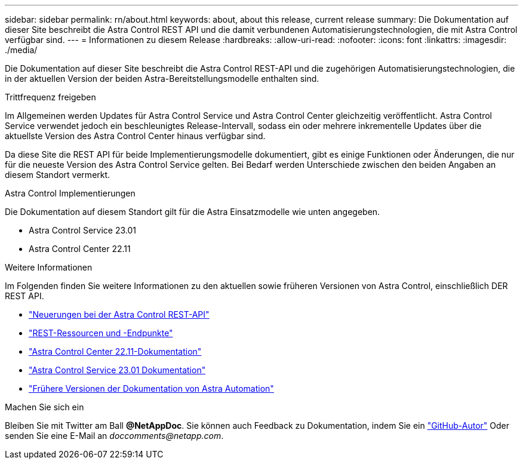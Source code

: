 ---
sidebar: sidebar 
permalink: rn/about.html 
keywords: about, about this release, current release 
summary: Die Dokumentation auf dieser Site beschreibt die Astra Control REST API und die damit verbundenen Automatisierungstechnologien, die mit Astra Control verfügbar sind. 
---
= Informationen zu diesem Release
:hardbreaks:
:allow-uri-read: 
:nofooter: 
:icons: font
:linkattrs: 
:imagesdir: ./media/


[role="lead"]
Die Dokumentation auf dieser Site beschreibt die Astra Control REST-API und die zugehörigen Automatisierungstechnologien, die in der aktuellen Version der beiden Astra-Bereitstellungsmodelle enthalten sind.

.Trittfrequenz freigeben
Im Allgemeinen werden Updates für Astra Control Service und Astra Control Center gleichzeitig veröffentlicht. Astra Control Service verwendet jedoch ein beschleunigtes Release-Intervall, sodass ein oder mehrere inkrementelle Updates über die aktuellste Version des Astra Control Center hinaus verfügbar sind.

Da diese Site die REST API für beide Implementierungsmodelle dokumentiert, gibt es einige Funktionen oder Änderungen, die nur für die neueste Version des Astra Control Service gelten. Bei Bedarf werden Unterschiede zwischen den beiden Angaben an diesem Standort vermerkt.

.Astra Control Implementierungen
Die Dokumentation auf diesem Standort gilt für die Astra Einsatzmodelle wie unten angegeben.

* Astra Control Service 23.01
* Astra Control Center 22.11


.Weitere Informationen
Im Folgenden finden Sie weitere Informationen zu den aktuellen sowie früheren Versionen von Astra Control, einschließlich DER REST API.

* link:../rn/whats_new.html["Neuerungen bei der Astra Control REST-API"]
* link:../endpoints/resources.html["REST-Ressourcen und -Endpunkte"]
* https://docs.netapp.com/us-en/astra-control-center/["Astra Control Center 22.11-Dokumentation"^]
* https://docs.netapp.com/us-en/astra-control-service/["Astra Control Service 23.01 Dokumentation"^]
* link:../aa-earlier-versions.html["Frühere Versionen der Dokumentation von Astra Automation"]


.Machen Sie sich ein
Bleiben Sie mit Twitter am Ball *@NetAppDoc*. Sie können auch Feedback zu Dokumentation, indem Sie ein link:https://docs.netapp.com/us-en/contribute/["GitHub-Autor"^] Oder senden Sie eine E-Mail an _doccomments@netapp.com_.
